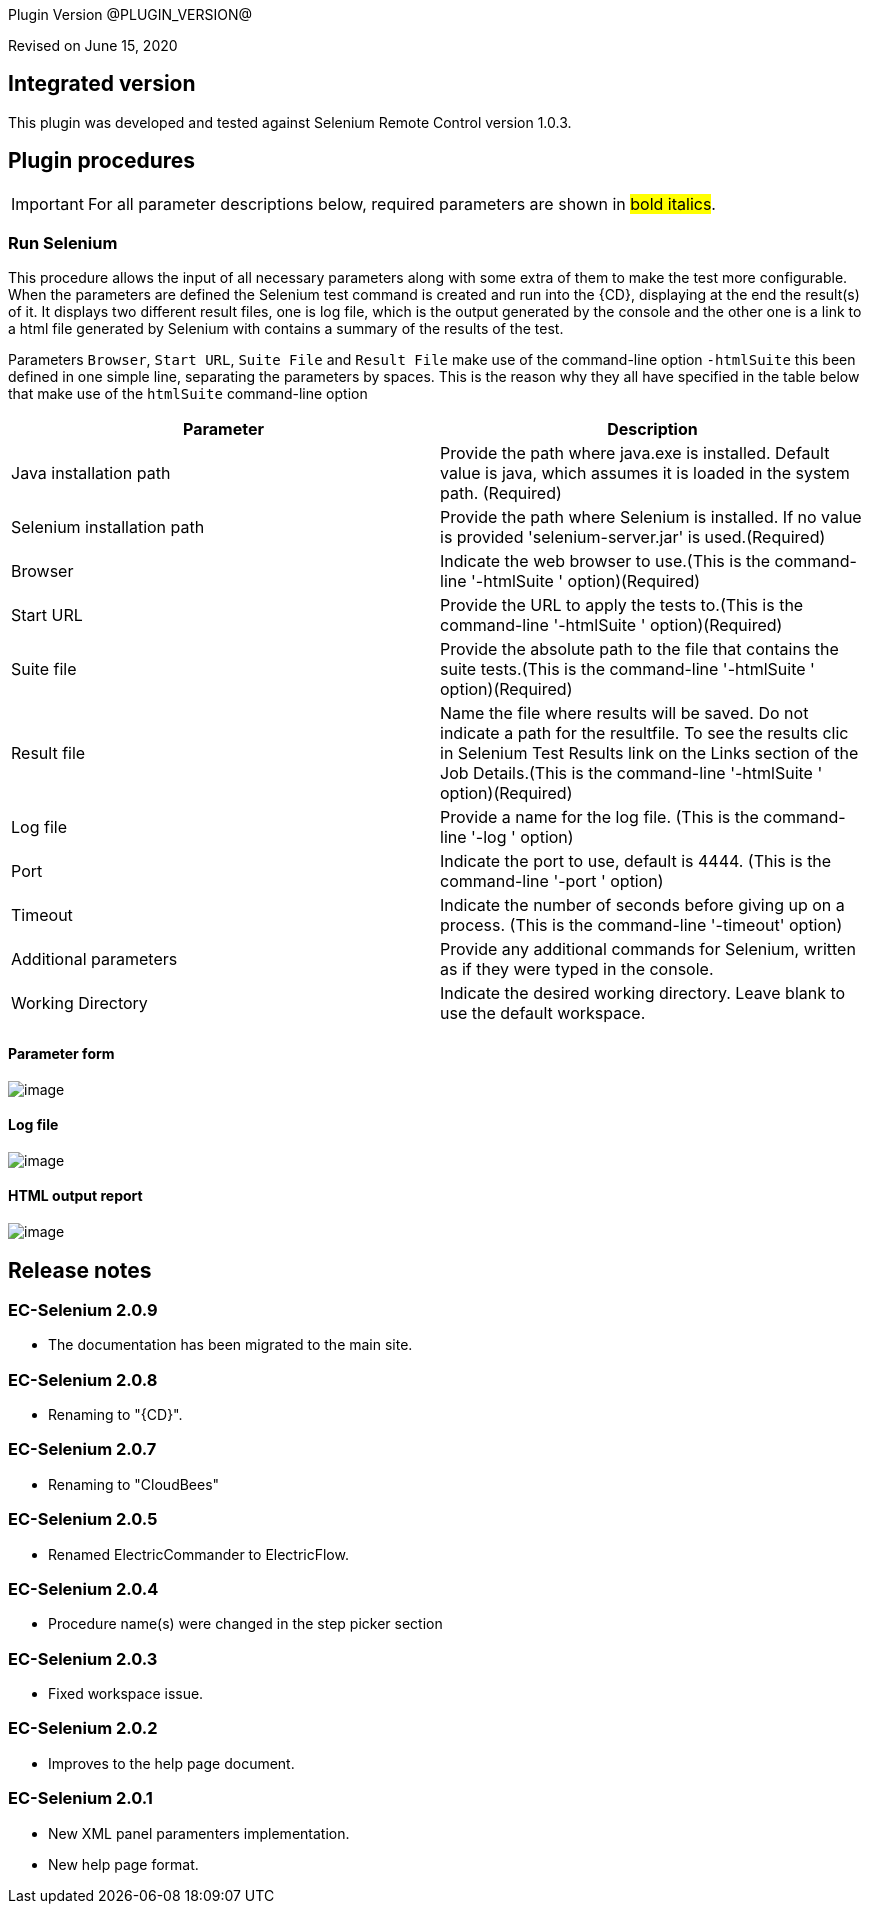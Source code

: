 Plugin Version @PLUGIN_VERSION@

Revised on June 15, 2020

== Integrated version

This plugin was developed and tested against Selenium Remote Control version 1.0.3.

== Plugin procedures

IMPORTANT: For all parameter descriptions below, required parameters are shown in #bold italics#.

=== Run Selenium

This procedure allows the input of all necessary parameters along with some extra of them to make the test more configurable. When the parameters are defined the Selenium test command is created and run into the {CD}, displaying at the end the result(s) of it. It displays two different result files, one is log file, which is the output generated by the console and the other one is a link to a html file generated by Selenium with contains a summary of the results of the test.

Parameters `Browser`, `Start URL`, `Suite File` and `Result File` make use of the command-line option `-htmlSuite` this been defined in one simple line, separating the parameters by spaces. This is the reason why they all have specified in the table below that make use of the `htmlSuite` command-line option

[cols=",",options="header",]
|===
|Parameter |Description
|Java installation path |Provide the path where java.exe is installed. Default value is java, which assumes it is loaded in the system path. (Required)
|Selenium installation path |Provide the path where Selenium is installed. If no value is provided 'selenium-server.jar' is used.(Required)
|Browser |Indicate the web browser to use.(This is the command-line '-htmlSuite ' option)(Required)
|Start URL |Provide the URL to apply the tests to.(This is the command-line '-htmlSuite ' option)(Required)
|Suite file |Provide the absolute path to the file that contains the suite tests.(This is the command-line '-htmlSuite ' option)(Required)
|Result file |Name the file where results will be saved. Do not indicate a path for the resultfile. To see the results clic in Selenium Test Results link on the Links section of the Job Details.(This is the command-line '-htmlSuite ' option)(Required)
|Log file |Provide a name for the log file. (This is the command-line '-log ' option)
|Port |Indicate the port to use, default is 4444. (This is the command-line '-port ' option)
|Timeout |Indicate the number of seconds before giving up on a process. (This is the command-line '-timeout' option)
|Additional parameters |Provide any additional commands for Selenium, written as if they were typed in the console.
|Working Directory |Indicate the desired working directory. Leave blank to use the default workspace.
|===

==== Parameter form

image::cloudbees-common::cd-plugins/ec-selenium/selenium-1.png[image]

==== Log file

image::cloudbees-common::cd-plugins/ec-selenium/selenium-2.png[image]

==== HTML output report

image::cloudbees-common::cd-plugins/ec-selenium/selenium-3.png[image]

[[rns]]
== Release notes

=== EC-Selenium 2.0.9

* The documentation has been migrated to the main site.

=== EC-Selenium 2.0.8

* Renaming to "{CD}".

=== EC-Selenium 2.0.7

* Renaming  to "CloudBees"

=== EC-Selenium 2.0.5

* Renamed ElectricCommander to ElectricFlow.

=== EC-Selenium 2.0.4

* Procedure name(s) were changed in the step picker section

=== EC-Selenium 2.0.3

* Fixed workspace issue.

=== EC-Selenium 2.0.2

* Improves to the help page document.

=== EC-Selenium 2.0.1

* New XML panel paramenters implementation.
* New help page format.
